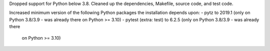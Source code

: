 Dropped support for Python below 3.8. Cleaned up the dependencies, Makefile,
source code, and test code.

Increased minimum version of the following Python packages the installation
depends upon:
- pytz to 2019.1 (only on Python 3.8/3.9 - was already there on Python >= 3.10)
- pytest (extra: test) to 6.2.5 (only on Python 3.8/3.9 - was already there
  on Python >= 3.10)
